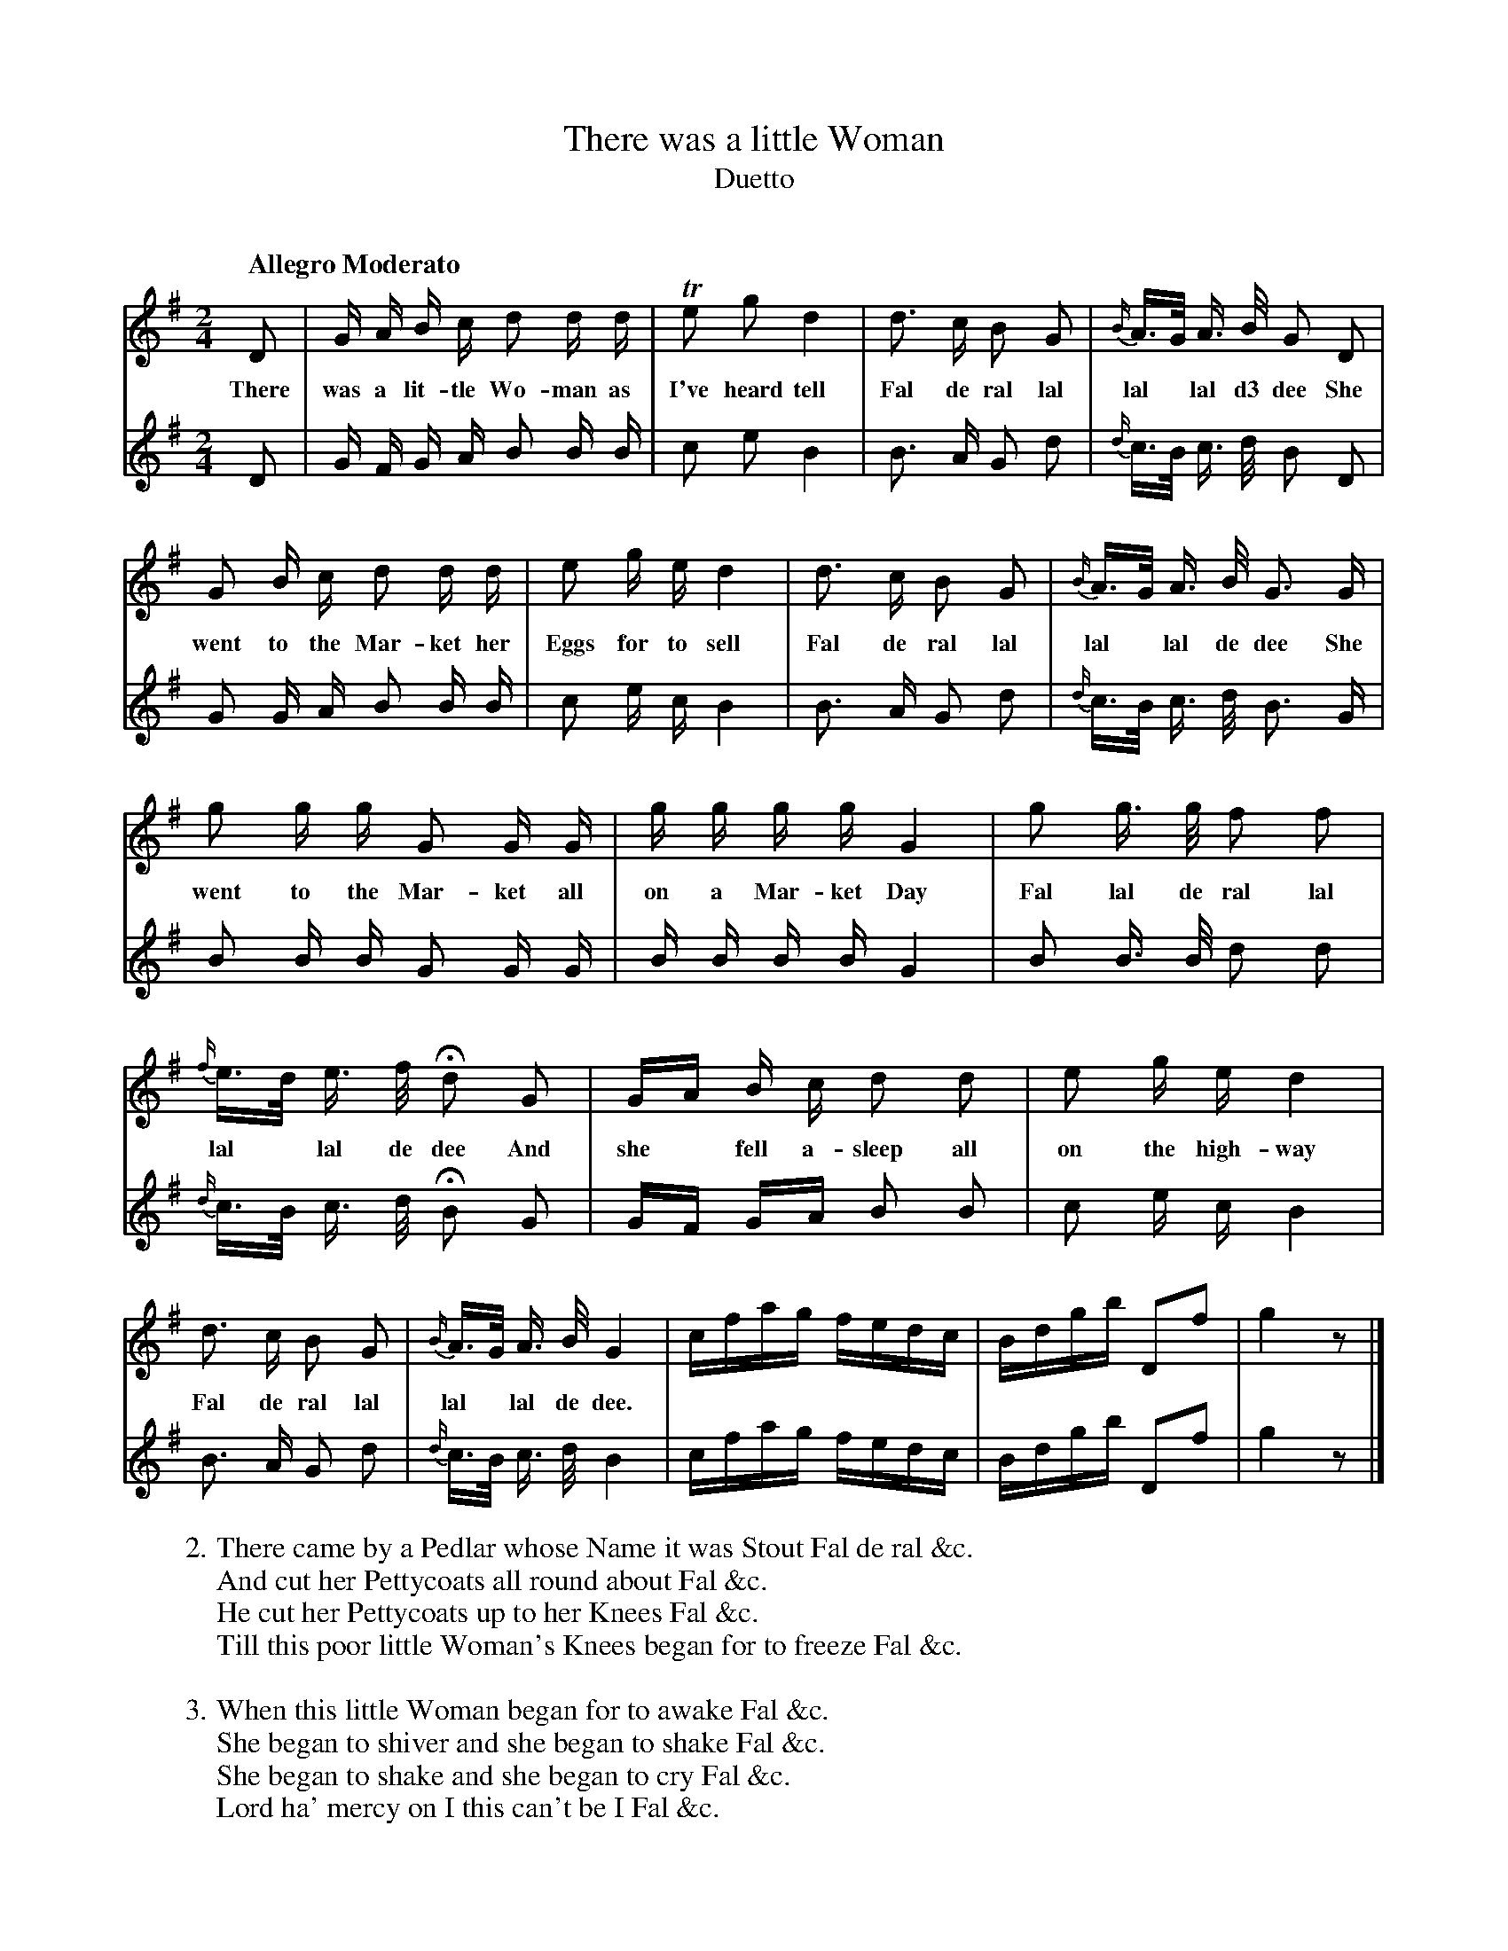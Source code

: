 X: 10541
T: There was a little Woman
T: Duetto
C:
Q: "Allegro Moderato"
B: "Man of Feeling", Gaetano Brandi, ed. v.1 p.54-56
F: http://archive.org/details/manoffeelingorge00rugg
Z: 2012 John Chambers <jc:trillian.mit.edu>
N: In bar 13, the beamed V:2 notes were 8th notes; changed to 16th notes to match the V:1 rhythm.
M: 2/4
L: 1/16
K: G
%%continueall
[V:1] D2 | G A B c d2 d d | Te2 g2 d4 |
w: There was a lit-tle Wo-man as I've heard tell
[V:2] D2 | G F G A B2 B B |  c2 e2 B4 |
[V:1] d3 c B2 G2 | {B/}A>G A> B G2 D2 | G2 B c d2 d d |
w: Fal de ral lal lal* lal d3 dee She went to the Mar-ket her
[V:2] B3 A G2 d2 | {d/}c>B c> d B2 D2 | G2 G A B2 B B |
[V:1] e2 g e d4 | d3 c B2 G2 | {B/}A>G A> B G3 G |
w: Eggs for to sell Fal de ral lal lal* lal de dee She
[V:2] c2 e c B4 | B3 A G2 d2 | {d/}c>B c> d B3 G |
% p.55
[V:1] g2 g g G2 G G | g g g g G4 | g2 g> g f2 f2 |
w: went to the Mar-ket all on a Mar-ket Day Fal lal de ral lal
[V:2] B2 B B G2 G G | B B B B G4 | B2 B> B d2 d2 |
[V:1] {f/}e>d e> f Hd2 G2 | GA B c d2 d2 | e2 g e d4 |
w: lal* lal de dee  And she* fell a-sleep all on the high-way
[V:2] {d/}c>B c> d HB2 G2 | GF GA B2 B2 | c2 e c B4 |
[V:1] d3 c B2 G2 | {B/}A>G A> B G4 | cfag fedc | Bdgb D2f2 | g4 z2 |]
w: Fal de ral lal lal* lal de dee.
[V:2] B3 A G2 d2 | {d/}c>B c> d B4 | cfag fedc | Bdgb D2f2 | g4 z2 |]
% p.56
W: 2. There came by a Pedlar whose Name it was Stout Fal de ral &c.
W: And cut her Pettycoats all round about Fal &c.
W: He cut her Pettycoats up to her Knees Fal &c.
W: Till this poor little Woman's Knees began for to freeze Fal &c.
W: 
W: 3. When this little Woman began for to awake Fal &c.
W: She began to shiver and she began to shake Fal &c.
W: She began to shake and she began to cry Fal &c.
W: Lord ha' mercy on I this can't be I Fal &c.
W:
W: 4. If I be I as I suppose I be Fal 8^c 
W: I've got a little Dog at home and he knows me Fal &c.
W: If I be I he'll wag his little Tail Fal &c.
W: But if it be not I he will bark and rail Fal &c.
W:
W: 5. Home went this little Woman all in the dark Fal &c.
W: Up starts the little Dog and began to bark Fal &c.
W: He began to bark and she began to cry Fal &c.
W: Lord ha' mercy on I this is none of I Fal &c.
%
%%center -
